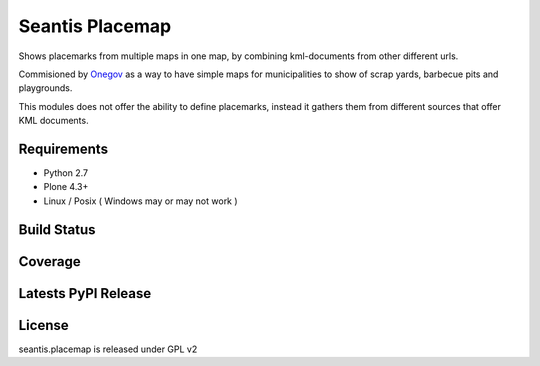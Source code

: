 Seantis Placemap
================

Shows placemarks from multiple maps in one map, by combining kml-documents from
other different urls.

Commisioned by `Onegov`_ as a way to have simple maps for municipalities to
show of scrap yards, barbecue pits and playgrounds.

This modules does not offer the ability to define placemarks, instead it gathers
them from different sources that offer KML documents.

Requirements
------------

-  Python 2.7
-  Plone 4.3+
-  Linux / Posix ( Windows may or may not work )

Build Status
------------

.. image:: https://travis-ci.org/seantis/seantis.placemap.png   
  :target: https://travis-ci.org/seantis/seantis.placemap
  :alt: Build Status

Coverage
--------

.. image:: https://coveralls.io/repos/seantis/seantis.placemap/badge.png?branch=master
  :target: https://coveralls.io/r/seantis/seantis.placemap?branch=master
  :alt: Project Coverage

Latests PyPI Release
--------------------
.. image:: https://pypip.in/v/seantis.placemap/badge.png
  :target: https://crate.io/packages/seantis.placemap
  :alt: Latest PyPI Release

License
-------
seantis.placemap is released under GPL v2


.. -> external links

.. _OneGov: http://onegov.ch/